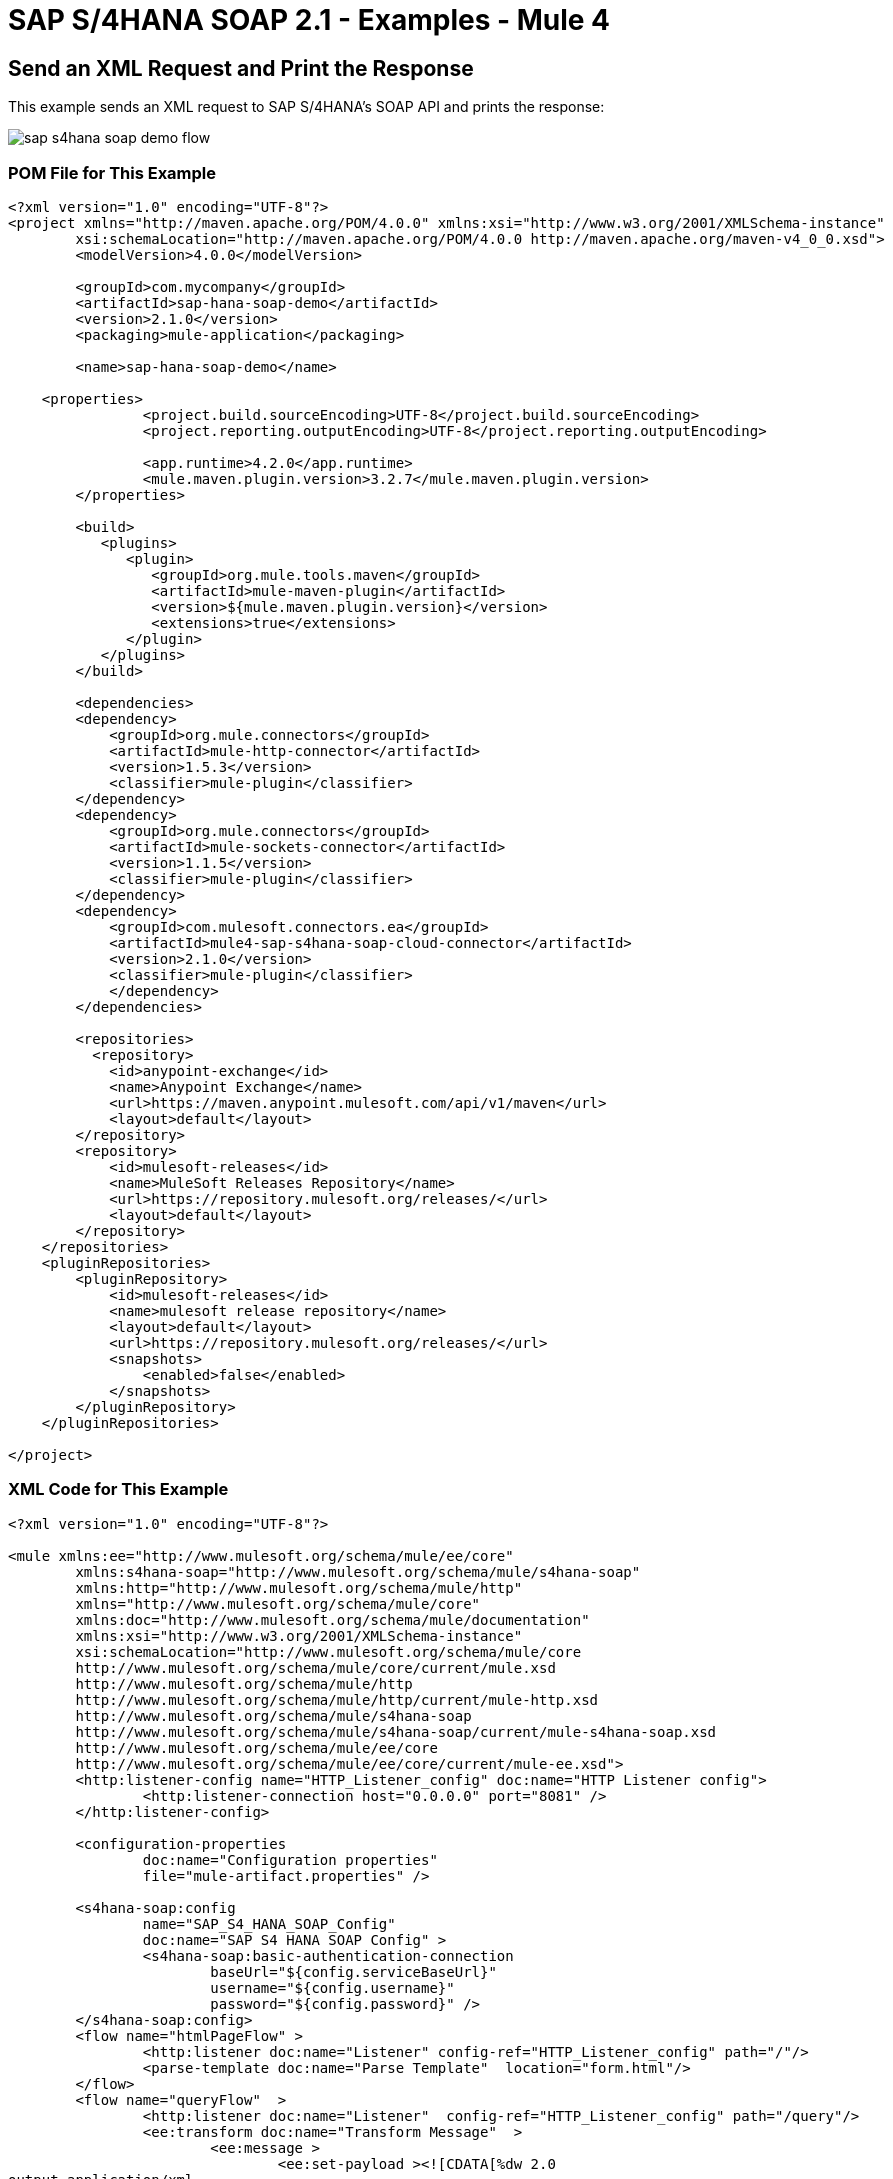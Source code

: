 = SAP S/4HANA SOAP 2.1 - Examples - Mule 4
:page-aliases: connectors::sap/sap-s4hana-soap-connector-examples.adoc


== Send an XML Request and Print the Response

This example sends an XML request to SAP S/4HANA's SOAP API and prints the response:

image::sap-s4hana-soap-demo-flow.png[]

=== POM File for This Example

[source,xml,linenums]
----
<?xml version="1.0" encoding="UTF-8"?>
<project xmlns="http://maven.apache.org/POM/4.0.0" xmlns:xsi="http://www.w3.org/2001/XMLSchema-instance"
	xsi:schemaLocation="http://maven.apache.org/POM/4.0.0 http://maven.apache.org/maven-v4_0_0.xsd">
	<modelVersion>4.0.0</modelVersion>

	<groupId>com.mycompany</groupId>
	<artifactId>sap-hana-soap-demo</artifactId>
    	<version>2.1.0</version>
    	<packaging>mule-application</packaging>

	<name>sap-hana-soap-demo</name>

    <properties>
		<project.build.sourceEncoding>UTF-8</project.build.sourceEncoding>
		<project.reporting.outputEncoding>UTF-8</project.reporting.outputEncoding>

		<app.runtime>4.2.0</app.runtime>
		<mule.maven.plugin.version>3.2.7</mule.maven.plugin.version>
	</properties>

	<build>
	   <plugins>
	      <plugin>
		 <groupId>org.mule.tools.maven</groupId>
		 <artifactId>mule-maven-plugin</artifactId>
		 <version>${mule.maven.plugin.version}</version>
		 <extensions>true</extensions>
	      </plugin>
	   </plugins>
	</build>

	<dependencies>
        <dependency>
            <groupId>org.mule.connectors</groupId>
            <artifactId>mule-http-connector</artifactId>
            <version>1.5.3</version>
            <classifier>mule-plugin</classifier>
        </dependency>
        <dependency>
            <groupId>org.mule.connectors</groupId>
            <artifactId>mule-sockets-connector</artifactId>
            <version>1.1.5</version>
            <classifier>mule-plugin</classifier>
        </dependency>
        <dependency>
	    <groupId>com.mulesoft.connectors.ea</groupId>
	    <artifactId>mule4-sap-s4hana-soap-cloud-connector</artifactId>
	    <version>2.1.0</version>
	    <classifier>mule-plugin</classifier>
	    </dependency>
	</dependencies>

	<repositories>
          <repository>
            <id>anypoint-exchange</id>
            <name>Anypoint Exchange</name>
            <url>https://maven.anypoint.mulesoft.com/api/v1/maven</url>
            <layout>default</layout>
        </repository>
        <repository>
            <id>mulesoft-releases</id>
            <name>MuleSoft Releases Repository</name>
            <url>https://repository.mulesoft.org/releases/</url>
            <layout>default</layout>
        </repository>
    </repositories>
    <pluginRepositories>
        <pluginRepository>
            <id>mulesoft-releases</id>
            <name>mulesoft release repository</name>
            <layout>default</layout>
            <url>https://repository.mulesoft.org/releases/</url>
            <snapshots>
                <enabled>false</enabled>
            </snapshots>
        </pluginRepository>
    </pluginRepositories>

</project>
----

=== XML Code for This Example

[source,example,linenums]
----
<?xml version="1.0" encoding="UTF-8"?>

<mule xmlns:ee="http://www.mulesoft.org/schema/mule/ee/core"
	xmlns:s4hana-soap="http://www.mulesoft.org/schema/mule/s4hana-soap"
	xmlns:http="http://www.mulesoft.org/schema/mule/http"
	xmlns="http://www.mulesoft.org/schema/mule/core"
	xmlns:doc="http://www.mulesoft.org/schema/mule/documentation"
	xmlns:xsi="http://www.w3.org/2001/XMLSchema-instance"
	xsi:schemaLocation="http://www.mulesoft.org/schema/mule/core
	http://www.mulesoft.org/schema/mule/core/current/mule.xsd
	http://www.mulesoft.org/schema/mule/http
	http://www.mulesoft.org/schema/mule/http/current/mule-http.xsd
	http://www.mulesoft.org/schema/mule/s4hana-soap
	http://www.mulesoft.org/schema/mule/s4hana-soap/current/mule-s4hana-soap.xsd
	http://www.mulesoft.org/schema/mule/ee/core
	http://www.mulesoft.org/schema/mule/ee/core/current/mule-ee.xsd">
	<http:listener-config name="HTTP_Listener_config" doc:name="HTTP Listener config">
		<http:listener-connection host="0.0.0.0" port="8081" />
	</http:listener-config>

	<configuration-properties
		doc:name="Configuration properties"
		file="mule-artifact.properties" />

	<s4hana-soap:config
		name="SAP_S4_HANA_SOAP_Config"
		doc:name="SAP S4 HANA SOAP Config" >
		<s4hana-soap:basic-authentication-connection
			baseUrl="${config.serviceBaseUrl}"
			username="${config.username}"
			password="${config.password}" />
	</s4hana-soap:config>
	<flow name="htmlPageFlow" >
		<http:listener doc:name="Listener" config-ref="HTTP_Listener_config" path="/"/>
		<parse-template doc:name="Parse Template"  location="form.html"/>
	</flow>
	<flow name="queryFlow"  >
		<http:listener doc:name="Listener"  config-ref="HTTP_Listener_config" path="/query"/>
		<ee:transform doc:name="Transform Message"  >
			<ee:message >
				<ee:set-payload ><![CDATA[%dw 2.0
output application/xml
ns ns0 http://sap.com/xi/SAPGlobal/Global
---
{
	ns0#CreditManagementAccountByIDQuery: {
		MessageHeader: {
			ID: "@" as String,
			CreationDateTime: now()
		},
		Selection: {
			DebtorPartyInternalID: attributes.queryParams['DebtorPartyInternalID'] as String,
			CreditsegmentInternalID: attributes.queryParams['CreditsegmentInternalID'] as String
		},
		LanguageCode: "ZZZ" as String
	}
}]]></ee:set-payload>
			</ee:message>
		</ee:transform>
		<logger level="INFO"
			doc:name="Logger"
			message="Request #[payload]"/>
		<s4hana-soap:invoke
			doc:name="Invoke"
			config-ref="SAP_S4_HANA_SOAP_Config"
			service="https://mysap.s4hana.instance.com/sap/bc/srt/wsdl_ext/flv_10002S111AD1/srvc_url/sap/bc/srt/scs_ext/sap/creditmanagementaccountbyidqu1"
			operation="CreditManagementAccountByIDQuery_In">
		</s4hana-soap:invoke>
		<logger level="INFO" doc:name="Logger"  message="Response #[payload]"/>
		<ee:transform doc:name="Transform Message" >
			<ee:message >
				<ee:set-payload ><![CDATA[%dw 2.0
output application/xml
---
payload]]></ee:set-payload>
			</ee:message>
		</ee:transform>
	</flow>
</mule>
----

== Send an XML Request and Receive the Replication Outbound Message

In this example, an XML request is sent to SAP S/4HANA's SOAP API and then receives the replication outbound message, which is saved to the object store:

image::sap-s4hana-soap-soource-demo-flow1.png[]

This flow is used to get the outbound message from the object store:

image::sap-s4hana-soap-soource-demo-flow2.png[]

=== POM File for This Example

[source,xml,linenums]
----
<?xml version="1.0" encoding="UTF-8" standalone="no"?>
<project xmlns="http://maven.apache.org/POM/4.0.0" xmlns:xsi="http://www.w3.org/2001/XMLSchema-instance" xsi:schemaLocation="http://maven.apache.org/POM/4.0.0 http://maven.apache.org/maven-v4_0_0.xsd">
	<modelVersion>4.0.0</modelVersion>

    <groupId>com.mulesoft.connectors.examples</groupId>
    <artifactId>sap-hana-soap-demo</artifactId>
    <version>2.1.0</version>
    <packaging>mule-application</packaging>

	<name>s4-hana-source-demo</name>

    <properties>
		<project.build.sourceEncoding>UTF-8</project.build.sourceEncoding>
		<project.reporting.outputEncoding>UTF-8</project.reporting.outputEncoding>

		<app.runtime>4.3.0</app.runtime>
		<mule.maven.plugin.version>3.3.5</mule.maven.plugin.version>
	</properties>

	<build>
		<plugins>
			<plugin>
				<groupId>org.apache.maven.plugins</groupId>
				<artifactId>maven-clean-plugin</artifactId>
				<version>3.0.0</version>
			</plugin>
			<plugin>
				<groupId>org.mule.tools.maven</groupId>
				<artifactId>mule-maven-plugin</artifactId>
				<version>${mule.maven.plugin.version}</version>
				<extensions>true</extensions>
				<configuration>
				<classifier>mule-application</classifier>
                </configuration>
			</plugin>
		</plugins>
	</build>

	<dependencies>
        <dependency>
            <groupId>org.mule.connectors</groupId>
            <artifactId>mule-http-connector</artifactId>
            <version>1.5.17</version>
            <classifier>mule-plugin</classifier>
        </dependency>
        <dependency>
            <groupId>com.mulesoft.connectors</groupId>
            <artifactId>mule-sap-s4hana-soap-cloud-connector</artifactId>
            <version>2.1.0</version>
            <classifier>mule-plugin</classifier>
        </dependency>
		<dependency>
            <groupId>org.mule.connectors</groupId>
            <artifactId>mule-objectstore-connector</artifactId>
            <version>1.1.5</version>
            <classifier>mule-plugin</classifier>
        </dependency>
    </dependencies>

	<repositories>
          <repository>
            <id>anypoint-exchange-v2</id>
            <name>Anypoint Exchange</name>
            <url>https://maven.anypoint.mulesoft.com/api/v2/maven</url>
            <layout>default</layout>
        </repository>
        <repository>
            <id>mulesoft-releases</id>
            <name>MuleSoft Releases Repository</name>
            <url>https://repository.mulesoft.org/releases/</url>
            <layout>default</layout>
        </repository>
    </repositories>
    <pluginRepositories>
        <pluginRepository>
            <id>mulesoft-releases</id>
            <name>mulesoft release repository</name>
            <layout>default</layout>
            <url>https://repository.mulesoft.org/releases/</url>
            <snapshots>
                <enabled>false</enabled>
            </snapshots>
        </pluginRepository>
    </pluginRepositories>

</project>
----

=== XML Code for This Example

[source,example,linenums]
----
<?xml version="1.0" encoding="UTF-8"?>

<mule xmlns:wsc="http://www.mulesoft.org/schema/mule/wsc"
	xmlns:s4hana="http://www.mulesoft.org/schema/mule/s4hana" xmlns:os="http://www.mulesoft.org/schema/mule/os"
	xmlns:tls="http://www.mulesoft.org/schema/mule/tls"
	xmlns:ee="http://www.mulesoft.org/schema/mule/ee/core" xmlns:http="http://www.mulesoft.org/schema/mule/http" xmlns:s4hana-soap="http://www.mulesoft.org/schema/mule/s4hana-soap" xmlns="http://www.mulesoft.org/schema/mule/core" xmlns:doc="http://www.mulesoft.org/schema/mule/documentation" xmlns:xsi="http://www.w3.org/2001/XMLSchema-instance" xsi:schemaLocation="
http://www.mulesoft.org/schema/mule/ee/core http://www.mulesoft.org/schema/mule/ee/core/current/mule-ee.xsd http://www.mulesoft.org/schema/mule/core http://www.mulesoft.org/schema/mule/core/current/mule.xsd
http://www.mulesoft.org/schema/mule/s4hana-soap http://www.mulesoft.org/schema/mule/s4hana-soap/current/mule-s4hana-soap.xsd
http://www.mulesoft.org/schema/mule/http http://www.mulesoft.org/schema/mule/http/current/mule-http.xsd
http://www.mulesoft.org/schema/mule/tls http://www.mulesoft.org/schema/mule/tls/current/mule-tls.xsd
http://www.mulesoft.org/schema/mule/os http://www.mulesoft.org/schema/mule/os/current/mule-os.xsd
http://www.mulesoft.org/schema/mule/s4hana http://www.mulesoft.org/schema/mule/s4hana/current/mule-s4hana.xsd">
	<http:listener-config name="HTTPS_Listener_config" doc:name="HTTP Listener config">
		<http:listener-connection host="0.0.0.0" port="8082" protocol="HTTPS"/>
	</http:listener-config>

	<http:listener-config name="HTTP_Listener_config" doc:name="HTTP Listener config" >
		<http:listener-connection host="0.0.0.0" port="8081" />
	</http:listener-config>

	<s4hana-soap:listener-config name="SAP_S4_HANA_SOAP_Listener_config" doc:name="SAP S4 HANA SOAP Listener config" httpListenerConfig="HTTPS_Listener_config" />

	<s4hana-soap:config name="SAP_S4_HANA_SOAP_Config" doc:name="SAP S4 HANA SOAP Config" >
		<s4hana-soap:basic-authentication-connection baseUrl="${config.serviceBaseUrl}" username="${config.username}" password="${config.password}" />
	</s4hana-soap:config>

	<os:object-store name="Product" doc:name="Object store" entryTtl="30" />

	<flow name="html-page-flow" >
		<http:listener doc:name="Listener" config-ref="HTTP_Listener_config" path="/"/>
		<parse-template doc:name="Parse Template" location="form.html"/>
	</flow>
	<flow name="product-message-type-flow">
		<s4hana-soap:outbound-message-listener doc:name="Outbound Message Listener" config-ref="SAP_S4_HANA_SOAP_Listener_config" messageType="ProductMDMBulkReplicateRequestMessage" path="/productmdmbulkreplicaterequest" />
		<logger level="INFO" doc:name="Logger" message='#["Outbound message received in the Product flow"]'/>
		<ee:transform doc:name="Transform Message">
			<ee:message>
				<ee:set-payload><![CDATA[%dw 2.0
output application/xml
---
payload]]></ee:set-payload>
			</ee:message>
		</ee:transform>
		<os:store doc:name="Store" key="#[payload.ProductMDMBulkReplicateRequestMessage.ProductMDMReplicateRequestMessage.Product.ProductInternalID]" objectStore="Product"/>
		<logger level="INFO" doc:name="Logger" message="#[payload]" />
	</flow>

	<flow name="get-outbound-message-flow">
		<http:listener doc:name="Listener" config-ref="HTTP_Listener_config" path="/get"/>
		<os:retrieve doc:name="Retrieve" key="#[attributes.queryParams.productId]" objectStore="Product">
			<os:default-value ><![CDATA[There is no such productId]]></os:default-value>
		</os:retrieve>
		<ee:transform doc:name="Transform Message">
			<ee:message >
				<ee:set-payload ><![CDATA[%dw 2.0
output application/json
---
payload]]></ee:set-payload>
			</ee:message>
		</ee:transform>
		<logger level="INFO" doc:name="Logger" message="#[payload]"/>
	</flow>

	<flow name="create-product-flow">
		<http:listener doc:name="Listener" config-ref="HTTP_Listener_config" path="/create"/>
		<ee:transform doc:name="Transform Message">
			<ee:message >
				<ee:set-payload ><![CDATA[%dw 2.0
output application/xml
ns ns0 http://sap.com/xi/SAPGlobal20/Global
---
{
	ns0#ProductMDMBulkReplicateRequestMessage: {
		MessageHeader: {
			ID: "FA163E6728911EDAA5BFCEE21420A568",
			UUID: "fa163e67-2891-1eda-a5bf-cee21420a568",
			CreationDateTime: "20200528121755",
			SenderBusinessSystemID: "SOBASIC",
			RecipientBusinessSystemID: "0M2JP31"
		},
		ProductMDMReplicateRequestMessage: {
			MessageHeader: {
				ID: "FA163E6728911EDAA5BFCEE21420A568",
				UUID: "fa163e67-2891-1eda-a5bf-cee21420a568",
				CreationDateTime: "20200528121755",
				SenderBusinessSystemID: "SOBASIC",
				RecipientBusinessSystemID: "0M2JP31"
			},
			Product @(plantListCompleteTransmissionIndicator: true , salesSpecificationListCompleteTransmissionIndicator: true , valuationAreaListCompleteTransmissionIndicator: true , descriptionListCompleteTransmissionIndicator: true , globalTradeItemNumberListCompleteTransmissionIndicator: true , quantityConversionListCompleteTransmissionIndicator: true , quantityCharacteristicListCompleteTransmissionIndicator: true , changeOrdinalNumberValue: "00000000000000000001" , reconciliationPeriodCounterValue: "1"): {
				ProductInternalID: attributes.queryParams.productId,
				UnformattedProductInternalID: "TEST444",
				ReceiverProductInternalID: attributes.queryParams.productId,
				UnformattedReceiverProductInternalID: "TEST444",
				ProductTypeCode: "MAT",
				IndustrySectorCode: "M",
				BaseMeasureUnitCode: "BG",
				BasicViewMaintainedIndicator: true,
				Description @(actionCode: "04"): {
					Description @(languageCode: "en"): "Material test 444"
				},
				QuantityConversion @(actionCode: "04"): {
					Quantity @(unitCode: "BG"): "1.0",
					CorrespondingQuantity @(unitCode: "BG"): "1.0"
				},
				StorageSpecification: {
					MinimumRemaininigShelfLifeCode: 0
				}
			}
		}
	}
}]]></ee:set-payload>
			</ee:message>
		</ee:transform>
		<s4hana-soap:invoke doc:name="Invoke" config-ref="SAP_S4_HANA_SOAP_Config" service="https://my303109-api.s4hana.ondemand.com/sap/bc/srt/wsdl_ext/flv_10002S111AD1/srvc_url/sap/bc/srt/scs_ext/sap/productmdmbulkreplicaterequest" operation="ProductMDMBulkReplicateRequest_In" customQueryParams='#["MessageId" : uuid()]'/>
		<logger level="INFO" doc:name="Logger" message='#["Product successfully created"]'/>
		<ee:transform doc:name="Transform Message">
			<ee:message >
				<ee:set-payload ><![CDATA[%dw 2.0
output application/java
---
payload.body]]></ee:set-payload>
			</ee:message>
		</ee:transform>
	</flow>
</mule>

----

== See Also

https://help.mulesoft.com[MuleSoft Help Center]
